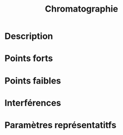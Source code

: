 #+title: Chromatographie
* Description
* Points forts
* Points faibles
* Interférences
* Paramètres représentatitfs
